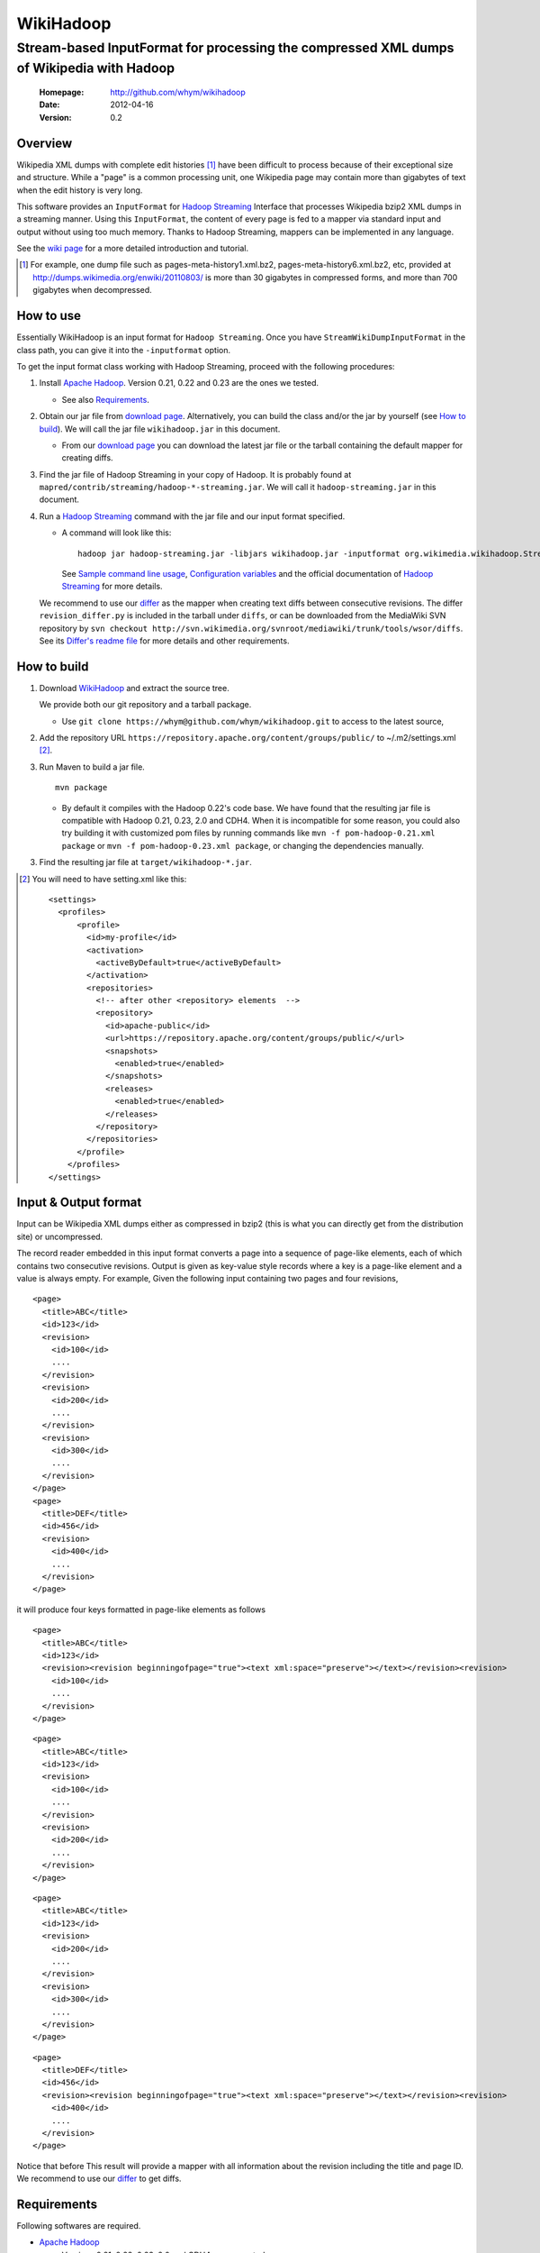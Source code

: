 
=====================
WikiHadoop
=====================
--------------------------------------------------------------------------------------------
Stream-based InputFormat for processing the compressed XML dumps of Wikipedia with Hadoop
--------------------------------------------------------------------------------------------

 :Homepage: http://github.com/whym/wikihadoop
 :Date: 2012-04-16
 :Version: 0.2

Overview
==============================

Wikipedia XML dumps with complete edit histories [#]_ have been
difficult to process because of their exceptional size and structure.
While a "page" is a common processing unit, one Wikipedia page may
contain more than gigabytes of text when the edit history is very
long.

This software provides an ``InputFormat`` for `Hadoop Streaming`_
Interface that processes Wikipedia bzip2 XML dumps in a streaming
manner.  Using this ``InputFormat``, the content of every page is fed
to a mapper via standard input and output without using too much
memory.  Thanks to Hadoop Streaming, mappers can be implemented in any
language.

See the `wiki page`__ for a more detailed introduction and tutorial.

__ https://github.com/whym/wikihadoop/wiki
.. _Hadoop Streaming: http://hadoop.apache.org/common/docs/current/streaming.html
.. _Apache Hadoop: http://hadoop.apache.org
.. _Apache Maven: http://maven.apache.org
.. _WikiHadoop: http://github.com/whym/wikihadoop

.. [#] For example, one dump file such as pages-meta-history1.xml.bz2,
       pages-meta-history6.xml.bz2, etc, provided at
       http://dumps.wikimedia.org/enwiki/20110803/ is more than 30
       gigabytes in compressed forms, and more than 700 gigabytes
       when decompressed.

How to use
==============================
Essentially WikiHadoop is an input format for ``Hadoop Streaming``.  Once you have ``StreamWikiDumpInputFormat`` in the class path, you can give it into the ``-inputformat`` option.

To get the input format class working with Hadoop Streaming, proceed with the following procedures:

1. Install `Apache Hadoop`_.  Version 0.21, 0.22 and 0.23 are the ones we tested.

   - See also Requirements_.

2. Obtain our jar file from `download page`_.  Alternatively, you can build the class and/or the jar by yourself (see `How to build`_).  We will call the jar file ``wikihadoop.jar`` in this document.

   - From our `download page`_ you can download the latest jar file or
     the tarball containing the default mapper for creating diffs.

3. Find the jar file of Hadoop Streaming in your copy of Hadoop.  It is probably found at ``mapred/contrib/streaming/hadoop-*-streaming.jar``.  We will call it ``hadoop-streaming.jar`` in this document.

4. Run a `Hadoop Streaming`_ command with the jar file and our input format specified.

   -  A command will look like this: ::
      
       hadoop jar hadoop-streaming.jar -libjars wikihadoop.jar -inputformat org.wikimedia.wikihadoop.StreamWikiDumpInputFormat
     
      See `Sample command line usage`_, `Configuration variables`_ and the official documentation of `Hadoop Streaming`_ for more details.

   We recommend to use our differ_ as the mapper when creating text
   diffs between consecutive revisions.  The differ
   ``revision_differ.py`` is included in the tarball under ``diffs``, or
   can be downloaded from the MediaWiki SVN repository by ``svn
   checkout
   http://svn.wikimedia.org/svnroot/mediawiki/trunk/tools/wsor/diffs``.
   See its `Differ's readme file`_ for more details and other requirements.

.. _Differ's readme file: http://svn.wikimedia.org/svnroot/mediawiki/trunk/tools/wsor/diffs/README.txt
.. _StreamWikiDumpInputFormat: https://github.com/whym/wikihadoop/blob/master/mapreduce/src/contrib/streaming/src/java/org/wikimedia/wikihadoop/StreamWikiDumpInputFormat.java
.. _download page: https://github.com/whym/wikihadoop/downloads

How to build
==============================

1. Download WikiHadoop_ and extract the source tree.
   
   We provide both our git repository and a tarball package.
   
   - Use ``git clone https://whym@github.com/whym/wikihadoop.git`` to
     access to the latest source,

2. Add the repository URL ``https://repository.apache.org/content/groups/public/`` to ~/.m2/settings.xml [#]_.

3. Run Maven to build a jar file. ::
    
      mvn package

   - By default it compiles with the Hadoop 0.22's code base.  We have found that the resulting jar file is compatible with Hadoop 0.21, 0.23, 2.0 and CDH4.  When it is incompatible for some reason, you could also try building it with customized pom files by running commands like ``mvn -f pom-hadoop-0.21.xml package`` or  ``mvn -f pom-hadoop-0.23.xml package``, or changing the dependencies manually.

3. Find the resulting jar file at ``target/wikihadoop-*.jar``.

.. [#] You will need to have setting.xml like this:
       ::
       
        <settings>
          <profiles>
              <profile>
                <id>my-profile</id>
                <activation>
                  <activeByDefault>true</activeByDefault>
                </activation>
                <repositories>
                  <!-- after other <repository> elements  -->
                  <repository>
                    <id>apache-public</id>
                    <url>https://repository.apache.org/content/groups/public/</url>
                    <snapshots>
                      <enabled>true</enabled>
                    </snapshots>
                    <releases>
                      <enabled>true</enabled>
                    </releases>
                  </repository>
                </repositories>
              </profile>
            </profiles>
        </settings>


Input & Output format
=============================

Input can be Wikipedia XML dumps either as compressed in bzip2 (this
is what you can directly get from the distribution site) or
uncompressed.

The record reader embedded in this input format converts a page into a
sequence of page-like elements, each of which contains two consecutive
revisions. Output is given as key-value style records where a key is a
page-like element and a value is always empty.  For example, Given the
following input containing two pages and four revisions, ::

  <page>
    <title>ABC</title>
    <id>123</id>
    <revision>
      <id>100</id>
      ....
    </revision>
    <revision>
      <id>200</id>
      ....
    </revision>
    <revision>
      <id>300</id>
      ....
    </revision>
  </page>
  <page>
    <title>DEF</title>
    <id>456</id>
    <revision>
      <id>400</id>
      ....
    </revision>
  </page>
 
it will produce four keys formatted in page-like elements as follows ::

  <page>
    <title>ABC</title>
    <id>123</id>
    <revision><revision beginningofpage="true"><text xml:space="preserve"></text></revision><revision>
      <id>100</id>
      ....
    </revision>
  </page>
 
::

  <page>
    <title>ABC</title>
    <id>123</id>
    <revision>
      <id>100</id>
      ....
    </revision>
    <revision>
      <id>200</id>
      ....
    </revision>
  </page>
 
::

  <page>
    <title>ABC</title>
    <id>123</id>
    <revision>
      <id>200</id>
      ....
    </revision>
    <revision>
      <id>300</id>
      ....
    </revision>
  </page>
 
::

  <page>
    <title>DEF</title>
    <id>456</id>
    <revision><revision beginningofpage="true"><text xml:space="preserve"></text></revision><revision>
      <id>400</id>
      ....
    </revision>
  </page>

Notice that before This result will provide a mapper with all information about the revision including the title and page ID.  We recommend to use our differ_ to get diffs.

.. _differ: http://svn.wikimedia.org/svnroot/mediawiki/trunk/tools/wsor/diffs/

Requirements
==============================
Following softwares are required.

- `Apache Hadoop`_
  
  - Versions 0.21, 0.22, 0.23, 2.0 and CDH4 are supported.
  - `Cloudera's`_ cdh3u1 is also supported at the `cdh3u1 branch`_, thanks to François Kawla).
  
- `Apache Maven`_
  
  - Version 2 or 3. (the default version we test against is 2.2.1.)

See also `Supported Versions of Hadoop`_ for more information.


.. _Cloudera's: https://ccp.cloudera.com/display/SUPPORT/Downloads
.. _cdh3u1 branch: https://github.com/whym/wikihadoop/tree/cdh3u1
.. _Supported Versions of Hadoop: https://github.com/whym/wikihadoop/wiki/Supported-Versions-of-Hadoop.

Sample command line usage
==============================

- To process an English Wikipedia dump with Hadoop's default mapper: ::
  
    hadoop jar hadoop-streaming.jar -libjars wikihadoop.jar -D mapreduce.input.fileinputformat.split.minsize=300000000 -D mapreduce.task.timeout=6000000 -input /enwiki-20110722-pages-meta-history27.xml.bz2 -output /usr/hadoop/out -inputformat org.wikimedia.wikihadoop.StreamWikiDumpInputFormat

Configuration variables
==============================
Following parameters can be configured as similarly as other parameters described in `Hadoop Streaming`_.

``org.wikimedia.wikihadoop.excludePagesWith=REGEX``
        Used to exclude pages with the headers that match to this.
        For example, to exclude all namespaces except for the main article space, use ``-D org.wikimedia.wikihadoop.excludePagesWith="<title>(Media|Special|Talk|User|User talk|Wikipedia|Wikipedia talk|File|File talk|MediaWiki|MediaWiki talk|Template|Template talk|Help|Help talk|Category|Category talk|Portal|Portal talk|Book|Book talk):"``.
        When unspecified, WikiHadoop sends all pages to mappers.
        
        Ignoring pages irrelevant to the task is a good idea, if you want to speed up the process.

``org.wikimedia.wikihadoop.previousRevision=true or false``
        When set ``false``, WikiHadoop writes only one revision in one page-like element without attaching the previous revision.
        The default behaviour (``true``) is to write two consecutive revisions in one page-like element, 

``mapreduce.input.fileinputformat.split.minsize=BYTES``
        This variables specified the minimum size of a split sent to
        input readers.
        
        The default size tends to be too small.  Try changing it to a
        larger value by setting.  The optimal value seems to be around
        (size of the input dump file) / (number of processors) / 5.
        For example, it will be 500000000 for English Wikipedia dumps
        when processing with 12 processors.

``mapreduce.task.timeout=MSECS``
        Timeout may happen when pages are too long.  Try setting
        longer than 6000000. Before it starts
        parsing the data and reporting the progress, WikiHadoop can take
        more than 6000 seconds to preprocess XML dumps.

Mechanism
==============================

Splitting
----------------
Input dump files are split into smaller splits with the sizes close to
the value of ``mapreduce.input.fileinputformat.split.minsize``.  When
non-compressed input is used, each split exactly ends with a page end.
When bzip2 (or other splittable compression) input is used, each split
is modified so that every page is contained at least one of the
splits.

Parsing
----------------

WikiHadoop's parser can be seen as a SAX parser that is tuned for
Wikipedia dump XMLs.  By limiting its flexibility, it is supposed to
achieve higher efficiency.  Instead of extracting all occurrence of
elements and attributes, it only looks for beginnings and endings of
``page`` elements and ``revision`` elements.

Known problems
==============================
- Hadoop map tasks with ``StreamWikiDumpInputFormat`` may take a long
  time to finish preprocessing before starting reporting the progress.
- Some revision pairs may be emitted twice when bzip2 input is
  used. (`Issue #1`_)

.. _Issue #1: https://github.com/whym/wikihadoop/issues/1

.. Local variables:
.. mode: rst
.. End:
